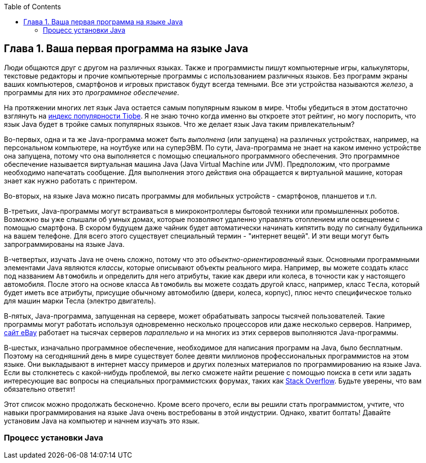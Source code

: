 :toc:
:toclevels: 4
:imagesdir: ./

== Глава 1. Ваша первая программа на языке Java

Люди общаются друг с другом на различных языках. Также и программисты пишут компьютерные игры, калькуляторы, текстовые редакторы и прочие компьютерные программы с использованием различных языков. Без программ экраны ваших компьютеров, смартфонов и игровых приставок будут всегда темными. Все эти устройства называются _железо_, а программы для них это _программное обеспечение_.

На протяжении многих лет язык Java остается самым популярным языком в мире. Чтобы убедиться в этом достаточно взглянуть на http://www.tiobe.com/content/paperinfo/tpci/index.html[индекс популярности Tiobe]. Я не знаю точно когда именно вы откроете этот рейтинг, но могу поспорить, что язык Java будет в тройке самых популярных языков. Что же делает язык Java таким привлекательным?

Во-первых, одна и та же Java-программа может быть _выполнена_ (или запущена) на различных устройствах, например, на персональном компьютере, на ноутбуке или на суперЭВМ. По сути, Java-программа не знает на каком именно устройстве она запущена, потому что она выполняется с помощью специального программного обеспечения. Это программное обеспечение называется виртуальная машина Java (Java Virtual Machine или JVM). Предположим, что программе необходимо напечатать сообщение. Для выполнения этого действия она обращается к виртуальной машине, которая знает как нужно работать с принтером.

Во-вторых, на языке Java можно писать программы для мобильных устройств - смартфонов, планшетов и т.п.

В-третьих, Java-программы могут встраиваться в микроконтроллеры бытовой техники или промышленных роботов. Возможно вы уже слышали об умных домах, которые позволяют удаленно управлять отоплением или освещением с помощью смартфона. В скором будущем даже чайник будет автоматически начинать кипятить воду по сигналу будильника на вашем телефоне. Для всего этого существует специальный термин - "интернет вещей". И эти вещи могут быть запрограммированы на языке Java.

В-четвертых, изучать Java не очень сложно, потому что это _объектно-ориентированный_ язык. Основными программными элементами Java являются _классы_, которые описывают объекты реального мира. Например, вы можете создать класс под названием `Автомобиль` и определить для него атрибуты, такие как двери или колеса, в точности как у настоящего автомобиля. После этого на основе класса `Автомобиль` вы можете создать другой класс, например, класс `Тесла`, который будет иметь все атрибуты, присущие обычному автомобилю (двери, колеса, корпус), плюс нечто специфическое только для машин марки Тесла (электро двигатель).

В-пятых, Java-программа, запущенная на сервере, может обрабатывать запросы тысячей пользователей. Такие программы могут работать используя одновременно несколько процессоров или даже несколько серверов. Например, http://www.forbes.com/sites/michaelkanellos/2013/03/21/ebays-mpg-for-data-centers/[сайт eBay] работает на тысячах серверов _параллельно_ и на многих из этих серверов выполняются Java-программы.

В-шестых, изначально программное обеспечение, необходимое для написания программ на Java, было бесплатным. Поэтому на сегодняшний день в мире существует более девяти миллионов профессиональных программистов на этом языке. Они выкладывают в интернет массу примеров и других полезных материалов по программированию на языке Java. Если вы столкнетесь с какой-нибудь проблемой, вы легко сможете найти решение с помощью поиска в сети или задать интересующие вас вопросы на специальных программистских форумах, таких как http://stackoverflow.com/questions/tagged/java[Stack Overflow]. Будьте уверены, что вам обязательно ответят!

Этот список можно продолжать бесконечно. Кроме всего прочего, если вы решили стать программистом, учтите, что навыки программирования на языке Java очень востребованы в этой индустрии. Однако, хватит болтать! Давайте установим Java на компьютер и начнем изучать это язык.

=== Процесс установки Java
